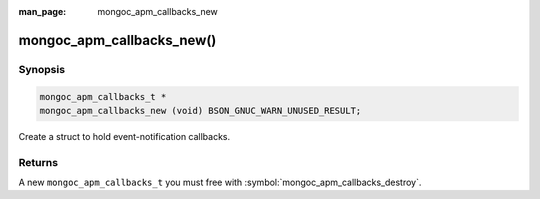 :man_page: mongoc_apm_callbacks_new

mongoc_apm_callbacks_new()
==========================

Synopsis
--------

.. code-block:: c

  mongoc_apm_callbacks_t *
  mongoc_apm_callbacks_new (void) BSON_GNUC_WARN_UNUSED_RESULT;

Create a struct to hold event-notification callbacks.

Returns
-------

A new ``mongoc_apm_callbacks_t`` you must free with :symbol:`mongoc_apm_callbacks_destroy`.

.. seealso::

  | :doc:`Introduction to Application Performance Monitoring <application-performance-monitoring>`

